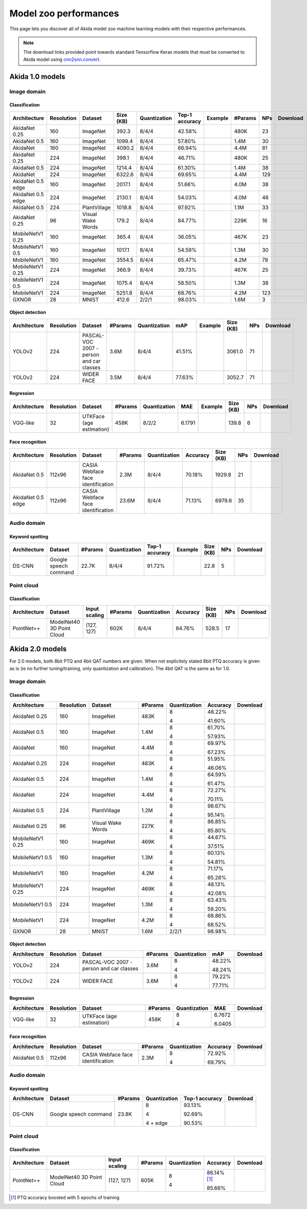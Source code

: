 Model zoo performances
======================

This page lets you discover all of Akida model zoo machine learning models with
their respective performances.

.. note::
    The download links provided point towards standard Tensorflow Keras models
    that must be converted to Akida model using
    `cnn2snn.convert <api_reference/cnn2snn_apis.html#convert>`_.


.. |image_icon_ref| image:: ./img/image_icon.png
   :scale: 5 %

.. |audio_icon_ref| image:: ./img/headphones_icon.png
   :scale: 5 %

.. |pointcloud_icon_ref| image:: ./img/pointcloud_icon.png
   :scale: 5 %

Akida 1.0 models
----------------

|image_icon_ref| Image domain
~~~~~~~~~~~~~~~~~~~~~~~~~~~~~

Classification
""""""""""""""

.. |an_ex| image:: ./img/link_icon.png
   :scale: 4 %
   :target: examples/general/plot_1_akidanet_imagenet.html

.. |an_160_25_dl| image:: ./img/download_icon.png
   :scale: 4 %
   :target: http://data.brainchip.com/models/AkidaV1/akidanet/akidanet_imagenet_160_alpha_25_iq8_wq4_aq4.h5

.. |an_160_50_dl| image:: ./img/download_icon.png
   :scale: 4 %
   :target: http://data.brainchip.com/models/AkidaV1/akidanet/akidanet_imagenet_160_alpha_50_iq8_wq4_aq4.h5

.. |an_160_dl| image:: ./img/download_icon.png
   :scale: 4 %
   :target: http://data.brainchip.com/models/AkidaV1/akidanet/akidanet_imagenet_160_iq8_wq4_aq4.h5

.. |an_224_25_dl| image:: ./img/download_icon.png
   :scale: 4 %
   :target: http://data.brainchip.com/models/AkidaV1/akidanet/akidanet_imagenet_224_alpha_25_iq8_wq4_aq4.h5

.. |an_224_50_dl| image:: ./img/download_icon.png
   :scale: 4 %
   :target: http://data.brainchip.com/models/AkidaV1/akidanet/akidanet_imagenet_224_alpha_50_iq8_wq4_aq4.h5

.. |an_224_dl| image:: ./img/download_icon.png
   :scale: 4 %
   :target: http://data.brainchip.com/models/AkidaV1/akidanet/akidanet_imagenet_224_iq8_wq4_aq4.h5

.. |mb_160_25_dl| image:: ./img/download_icon.png
   :scale: 4 %
   :target: http://data.brainchip.com/models/AkidaV1/mobilenet/mobilenet_imagenet_160_alpha_25_iq8_wq4_aq4.h5

.. |mb_160_50_dl| image:: ./img/download_icon.png
   :scale: 4 %
   :target: http://data.brainchip.com/models/AkidaV1/mobilenet/mobilenet_imagenet_160_alpha_50_iq8_wq4_aq4.h5

.. |mb_160_dl| image:: ./img/download_icon.png
   :scale: 4 %
   :target: http://data.brainchip.com/models/AkidaV1/mobilenet/mobilenet_imagenet_160_iq8_wq4_aq4.h5

.. |mb_224_25_dl| image:: ./img/download_icon.png
   :scale: 4 %
   :target: http://data.brainchip.com/models/AkidaV1/mobilenet/mobilenet_imagenet_224_alpha_25_iq8_wq4_aq4.h5

.. |mb_224_50_dl| image:: ./img/download_icon.png
   :scale: 4 %
   :target: http://data.brainchip.com/models/AkidaV1/mobilenet/mobilenet_imagenet_224_alpha_50_iq8_wq4_aq4.h5

.. |mb_224_dl| image:: ./img/download_icon.png
   :scale: 4 %
   :target: http://data.brainchip.com/models/AkidaV1/mobilenet/mobilenet_imagenet_224_iq8_wq4_aq4.h5

.. |ane_ex| image:: ./img/link_icon.png
   :scale: 4 %
   :target: examples/edge/plot_0_edge_learning_vision.html#

.. |ane_160_dl| image:: ./img/download_icon.png
   :scale: 4 %
   :target: http://data.brainchip.com/models/AkidaV1/akidanet_edge/akidanet_imagenet_160_alpha_50_edge_iq8_wq4_aq4.h5

.. |ane_224_dl| image:: ./img/download_icon.png
   :scale: 4 %
   :target: http://data.brainchip.com/models/AkidaV1/akidanet_edge/akidanet_imagenet_224_alpha_50_edge_iq8_wq4_aq4.h5

.. |an_pv_ex| image:: ./img/link_icon.png
   :scale: 4 %
   :target: examples/general/plot_4_transfer_learning.html

.. |gx_ex| image:: ./img/link_icon.png
   :scale: 4 %
   :target: examples/general/plot_0_gxnor_mnist.html

.. |gx_dl| image:: ./img/download_icon.png
   :scale: 4 %
   :target: http://data.brainchip.com/models/AkidaV1/gxnor/gxnor_mnist_iq2_wq2_aq1.h5

.. |an_pv_dl| image:: ./img/download_icon.png
   :scale: 4 %
   :target: http://data.brainchip.com/models/AkidaV1/akidanet/akidanet_plantvillage_iq8_wq4_aq4.h5

.. |vww_dl| image:: ./img/download_icon.png
   :scale: 4 %
   :target: http://data.brainchip.com/models/AkidaV1/akidanet/akidanet_vww_iq8_wq4_aq4.h5

+------------------+------------+--------------------+-----------+--------------+----------------+-------------+---------+-----+----------------+
| Architecture     | Resolution | Dataset            | Size (KB) | Quantization | Top-1 accuracy | Example     | #Params | NPs | Download       |
+==================+============+====================+===========+==============+================+=============+=========+=====+================+
| AkidaNet 0.25    | 160        | ImageNet           | 392.3     | 8/4/4        | 42.58%         | |an_ex|     | 480K    | 23  | |an_160_25_dl| |
+------------------+------------+--------------------+-----------+--------------+----------------+-------------+---------+-----+----------------+
| AkidaNet 0.5     | 160        | ImageNet           | 1099.4    | 8/4/4        | 57.80%         | |an_ex|     | 1.4M    | 30  | |an_160_50_dl| |
+------------------+------------+--------------------+-----------+--------------+----------------+-------------+---------+-----+----------------+
| AkidaNet         | 160        | ImageNet           | 4090.2    | 8/4/4        | 66.94%         | |an_ex|     | 4.4M    | 81  | |an_160_dl|    |
+------------------+------------+--------------------+-----------+--------------+----------------+-------------+---------+-----+----------------+
| AkidaNet 0.25    | 224        | ImageNet           | 398.1     | 8/4/4        | 46.71%         | |an_ex|     | 480K    | 25  | |an_224_25_dl| |
+------------------+------------+--------------------+-----------+--------------+----------------+-------------+---------+-----+----------------+
| AkidaNet 0.5     | 224        | ImageNet           | 1214.4    | 8/4/4        | 61.30%         | |an_ex|     | 1.4M    | 38  | |an_224_50_dl| |
+------------------+------------+--------------------+-----------+--------------+----------------+-------------+---------+-----+----------------+
| AkidaNet         | 224        | ImageNet           | 6322.6    | 8/4/4        | 69.65%         | |an_ex|     | 4.4M    | 129 | |an_224_dl|    |
+------------------+------------+--------------------+-----------+--------------+----------------+-------------+---------+-----+----------------+
| AkidaNet 0.5     | 160        | ImageNet           | 2017.1    | 8/4/4        | 51.66%         | |ane_ex|    | 4.0M    | 38  | |ane_160_dl|   |
| edge             |            |                    |           |              |                |             |         |     |                |
+------------------+------------+--------------------+-----------+--------------+----------------+-------------+---------+-----+----------------+
| AkidaNet 0.5     | 224        | ImageNet           | 2130.1    | 8/4/4        | 54.03%         | |ane_ex|    | 4.0M    | 46  | |ane_224_dl|   |
| edge             |            |                    |           |              |                |             |         |     |                |
+------------------+------------+--------------------+-----------+--------------+----------------+-------------+---------+-----+----------------+
| AkidaNet 0.5     | 224        | PlantVillage       | 1018.8    | 8/4/4        | 97.92%         | |an_pv_ex|  | 1.1M    | 33  | |an_pv_dl|     |
+------------------+------------+--------------------+-----------+--------------+----------------+-------------+---------+-----+----------------+
| AkidaNet 0.25    | 96         | Visual Wake Words  | 179.2     | 8/4/4        | 84.77%         |             | 229K    | 16  | |vww_dl|       |
+------------------+------------+--------------------+-----------+--------------+----------------+-------------+---------+-----+----------------+
| MobileNetV1 0.25 | 160        | ImageNet           | 365.4     | 8/4/4        | 36.05%         |             | 467K    | 23  | |mb_160_25_dl| |
+------------------+------------+--------------------+-----------+--------------+----------------+-------------+---------+-----+----------------+
| MobileNetV1 0.5  | 160        | ImageNet           | 1017.1    | 8/4/4        | 54.59%         |             | 1.3M    | 30  | |mb_160_50_dl| |
+------------------+------------+--------------------+-----------+--------------+----------------+-------------+---------+-----+----------------+
| MobileNetV1      | 160        | ImageNet           | 3554.5    | 8/4/4        | 65.47%         |             | 4.2M    | 78  | |mb_160_dl|    |
+------------------+------------+--------------------+-----------+--------------+----------------+-------------+---------+-----+----------------+
| MobileNetV1 0.25 | 224        | ImageNet           | 366.9     | 8/4/4        | 39.73%         |             | 467K    | 25  | |mb_224_25_dl| |
+------------------+------------+--------------------+-----------+--------------+----------------+-------------+---------+-----+----------------+
| MobileNetV1 0.5  | 224        | ImageNet           | 1075.4    | 8/4/4        | 58.50%         |             | 1.3M    | 38  | |mb_224_50_dl| |
+------------------+------------+--------------------+-----------+--------------+----------------+-------------+---------+-----+----------------+
| MobileNetV1      | 224        | ImageNet           | 5251.8    | 8/4/4        | 68.76%         |             | 4.2M    | 123 | |mb_224_dl|    |
+------------------+------------+--------------------+-----------+--------------+----------------+-------------+---------+-----+----------------+
| GXNOR            | 28         | MNIST              | 412.6     | 2/2/1        | 98.03%         | |gx_ex|     | 1.6M    | 3   | |gx_dl|        |
+------------------+------------+--------------------+-----------+--------------+----------------+-------------+---------+-----+----------------+


Object detection
""""""""""""""""

.. |yl_voc_ex| image:: ./img/link_icon.png
   :scale: 4 %
   :target: examples/general/plot_5_voc_yolo_detection.html

.. |yl_voc_dl| image:: ./img/download_icon.png
   :scale: 4 %
   :target: http://data.brainchip.com/models/AkidaV1/yolo/yolo_akidanet_voc_iq8_wq4_aq4.h5

.. |yl_wf_dl| image:: ./img/download_icon.png
   :scale: 4 %
   :target: http://data.brainchip.com/models/AkidaV1/yolo/yolo_akidanet_widerface_iq8_wq4_aq4.h5

+--------------+------------+--------------------------+---------+--------------+--------+-------------+-----------+-----+-------------+
| Architecture | Resolution | Dataset                  | #Params | Quantization | mAP    | Example     | Size (KB) | NPs | Download    |
+==============+============+==========================+=========+==============+========+=============+===========+=====+=============+
| YOLOv2       | 224        | PASCAL-VOC 2007 -        | 3.6M    | 8/4/4        | 41.51% | |yl_voc_ex| | 3061.0    | 71  | |yl_voc_dl| |
|              |            | person and car classes   |         |              |        |             |           |     |             |
+--------------+------------+--------------------------+---------+--------------+--------+-------------+-----------+-----+-------------+
| YOLOv2       | 224        | WIDER FACE               | 3.5M    | 8/4/4        | 77.63% |             | 3052.7    | 71  | |yl_wf_dl|  |
+--------------+------------+--------------------------+---------+--------------+--------+-------------+-----------+-----+-------------+


Regression
""""""""""

.. |reg_ex| image:: ./img/link_icon.png
   :scale: 4 %
   :target: examples/general/plot_3_regression.html

.. |reg_dl| image:: ./img/download_icon.png
   :scale: 4 %
   :target: http://data.brainchip.com/models/AkidaV1/vgg/vgg_utk_face_iq8_wq2_aq2.h5

+--------------+------------+--------------------------+---------+--------------+--------+----------+-----------+-----+----------+
| Architecture | Resolution | Dataset                  | #Params | Quantization | MAE    | Example  | Size (KB) | NPs | Download |
+==============+============+==========================+=========+==============+========+==========+===========+=====+==========+
| VGG-like     | 32         | UTKFace (age estimation) | 458K    | 8/2/2        | 6.1791 | |reg_ex| | 139.8     | 6   | |reg_dl| |
+--------------+------------+--------------------------+---------+--------------+--------+----------+-----------+-----+----------+


Face recognition
""""""""""""""""

.. |fid_dl| image:: ./img/download_icon.png
   :scale: 4 %
   :target: http://data.brainchip.com/models/AkidaV1/akidanet/akidanet_faceidentification_iq8_wq4_aq4.h5

.. |fide_dl| image:: ./img/download_icon.png
   :scale: 4 %
   :target: http://data.brainchip.com/models/AkidaV1/akidanet_edge/akidanet_faceidentification_edge_iq8_wq4_aq4.h5

+--------------+------------+----------------------+---------+--------------+----------+-----------+-----+-----------+
| Architecture | Resolution | Dataset              | #Params | Quantization | Accuracy | Size (KB) | NPs | Download  |
+==============+============+======================+=========+==============+==========+===========+=====+===========+
| AkidaNet 0.5 | 112x96     | CASIA Webface        | 2.3M    | 8/4/4        | 70.18%   | 1929.8    | 21  | |fid_dl|  |
|              |            | face identification  |         |              |          |           |     |           |
+--------------+------------+----------------------+---------+--------------+----------+-----------+-----+-----------+
| AkidaNet 0.5 | 112x96     | CASIA Webface        | 23.6M   | 8/4/4        | 71.13%   | 6979.6    | 35  | |fide_dl| |
| edge         |            | face identification  |         |              |          |           |     |           |
+--------------+------------+----------------------+---------+--------------+----------+-----------+-----+-----------+



|audio_icon_ref| Audio domain
~~~~~~~~~~~~~~~~~~~~~~~~~~~~~

Keyword spotting
""""""""""""""""

.. |kws_ex| image:: ./img/link_icon.png
   :scale: 4 %
   :target: examples/general/plot_2_ds_cnn_kws.html

.. |kws_dl| image:: ./img/download_icon.png
   :scale: 4 %
   :target: http://data.brainchip.com/models/AkidaV1/ds_cnn/ds_cnn_kws_iq8_wq4_aq4_laq1.h5

+--------------+-----------------------+---------+--------------+----------------+----------+-----------+-----+----------+
| Architecture | Dataset               | #Params | Quantization | Top-1 accuracy | Example  | Size (KB) | NPs | Download |
+==============+=======================+=========+==============+================+==========+===========+=====+==========+
| DS-CNN       | Google speech command | 22.7K   | 8/4/4        | 91.72%         | |kws_ex| | 22.8      | 5   | |kws_dl| |
+--------------+-----------------------+---------+--------------+----------------+----------+-----------+-----+----------+


|pointcloud_icon_ref| Point cloud
~~~~~~~~~~~~~~~~~~~~~~~~~~~~~~~~~

Classification
""""""""""""""

.. |p++_dl| image:: ./img/download_icon.png
   :scale: 4 %
   :target: http://data.brainchip.com/models/AkidaV1/pointnet_plus/pointnet_plus_modelnet40_iq8_wq4_aq4.h5

+--------------+--------------------+---------------+---------+--------------+--------------+-----------+-----+-----------+
| Architecture | Dataset            | Input scaling | #Params | Quantization | Accuracy     | Size (KB) | NPs | Download  |
+==============+====================+===============+=========+==============+==============+===========+=====+===========+
| PointNet++   | ModelNet40         | (127, 127)    | 602K    | 8/4/4        | 84.76%       | 528.5     | 17  | |p++_dl|  |
|              | 3D Point Cloud     |               |         |              |              |           |     |           |
+--------------+--------------------+---------------+---------+--------------+--------------+-----------+-----+-----------+


Akida 2.0 models
----------------

For 2.0 models, both 8bit PTQ and 4bit QAT numbers are given. When not explicitely stated 8bit PTQ
accuracy is given as is (ie no further tuning/training, only quantization and calibration). The 4bit
QAT is the same as for 1.0.

|image_icon_ref| Image domain
~~~~~~~~~~~~~~~~~~~~~~~~~~~~~

Classification
""""""""""""""

.. |an_160_25_8_dl| image:: ./img/download_icon.png
   :scale: 4 %
   :target: http://data.brainchip.com/models/AkidaV2/akidanet/akidanet_imagenet_160_alpha_0.25_i8_w8_a8.h5

.. |an_160_25_4_dl| image:: ./img/download_icon.png
   :scale: 4 %
   :target: http://data.brainchip.com/models/AkidaV2/akidanet/akidanet_imagenet_160_alpha_0.25_i8_w4_a4.h5

.. |an_160_50_8_dl| image:: ./img/download_icon.png
   :scale: 4 %
   :target: http://data.brainchip.com/models/AkidaV2/akidanet/akidanet_imagenet_160_alpha_0.5_i8_w8_a8.h5

.. |an_160_50_4_dl| image:: ./img/download_icon.png
   :scale: 4 %
   :target: http://data.brainchip.com/models/AkidaV2/akidanet/akidanet_imagenet_160_alpha_0.5_i8_w4_a4.h5

.. |an_160_8_dl| image:: ./img/download_icon.png
   :scale: 4 %
   :target: http://data.brainchip.com/models/AkidaV2/akidanet/akidanet_imagenet_160_alpha_1_i8_w8_a8.h5

.. |an_160_4_dl| image:: ./img/download_icon.png
   :scale: 4 %
   :target: http://data.brainchip.com/models/AkidaV2/akidanet/akidanet_imagenet_160_alpha_1_i8_w4_a4.h5

.. |an_224_25_8_dl| image:: ./img/download_icon.png
   :scale: 4 %
   :target: http://data.brainchip.com/models/AkidaV2/akidanet/akidanet_imagenet_224_alpha_0.25_i8_w8_a8.h5

.. |an_224_25_4_dl| image:: ./img/download_icon.png
   :scale: 4 %
   :target: http://data.brainchip.com/models/AkidaV2/akidanet/akidanet_imagenet_224_alpha_0.25_i8_w4_a4.h5

.. |an_224_50_8_dl| image:: ./img/download_icon.png
   :scale: 4 %
   :target: http://data.brainchip.com/models/AkidaV2/akidanet/akidanet_imagenet_224_alpha_0.5_i8_w8_a8.h5

.. |an_224_50_4_dl| image:: ./img/download_icon.png
   :scale: 4 %
   :target: http://data.brainchip.com/models/AkidaV2/akidanet/akidanet_imagenet_224_alpha_0.5_i8_w4_a4.h5

.. |an_224_8_dl| image:: ./img/download_icon.png
   :scale: 4 %
   :target: http://data.brainchip.com/models/AkidaV2/akidanet/akidanet_imagenet_224_alpha_1_i8_w8_a8.h5

.. |an_224_4_dl| image:: ./img/download_icon.png
   :scale: 4 %
   :target: http://data.brainchip.com/models/AkidaV2/akidanet/akidanet_imagenet_224_alpha_1_i8_w4_a4.h5

.. |an_pv8_dl| image:: ./img/download_icon.png
   :scale: 4 %
   :target: http://data.brainchip.com/models/AkidaV2/akidanet/akidanet_plantvillage_i8_w8_a8.h5

.. |an_pv4_dl| image:: ./img/download_icon.png
   :scale: 4 %
   :target: http://data.brainchip.com/models/AkidaV2/akidanet/akidanet_plantvillage_i8_w4_a4.h5

.. |vww8_dl| image:: ./img/download_icon.png
   :scale: 4 %
   :target: http://data.brainchip.com/models/AkidaV2/akidanet/akidanet_vww_i8_w8_a8.h5

.. |vww4_dl| image:: ./img/download_icon.png
   :scale: 4 %
   :target: http://data.brainchip.com/models/AkidaV2/akidanet/akidanet_vww_i8_w4_a4.h5

.. |mb_160_25_8_dl| image:: ./img/download_icon.png
   :scale: 4 %
   :target: http://data.brainchip.com/models/AkidaV2/mobilenet/mobilenet_imagenet_160_alpha_0.25_i8_w8_a8.h5

.. |mb_160_25_4_dl| image:: ./img/download_icon.png
   :scale: 4 %
   :target: http://data.brainchip.com/models/AkidaV2/mobilenet/mobilenet_imagenet_160_alpha_0.25_i8_w4_a4.h5

.. |mb_160_50_8_dl| image:: ./img/download_icon.png
   :scale: 4 %
   :target: http://data.brainchip.com/models/AkidaV2/mobilenet/mobilenet_imagenet_160_alpha_0.5_i8_w8_a8.h5

.. |mb_160_50_4_dl| image:: ./img/download_icon.png
   :scale: 4 %
   :target: http://data.brainchip.com/models/AkidaV2/mobilenet/mobilenet_imagenet_160_alpha_0.5_i8_w4_a4.h5

.. |mb_160_8_dl| image:: ./img/download_icon.png
   :scale: 4 %
   :target: http://data.brainchip.com/models/AkidaV2/mobilenet/mobilenet_imagenet_160_alpha_1_i8_w8_a8.h5

.. |mb_160_4_dl| image:: ./img/download_icon.png
   :scale: 4 %
   :target: http://data.brainchip.com/models/AkidaV2/mobilenet/mobilenet_imagenet_160_alpha_1_i8_w4_a4.h5

.. |mb_224_25_8_dl| image:: ./img/download_icon.png
   :scale: 4 %
   :target: http://data.brainchip.com/models/AkidaV2/mobilenet/mobilenet_imagenet_224_alpha_0.25_i8_w8_a8.h5

.. |mb_224_25_4_dl| image:: ./img/download_icon.png
   :scale: 4 %
   :target: http://data.brainchip.com/models/AkidaV2/mobilenet/mobilenet_imagenet_224_alpha_0.25_i8_w4_a4.h5

.. |mb_224_50_8_dl| image:: ./img/download_icon.png
   :scale: 4 %
   :target: http://data.brainchip.com/models/AkidaV2/mobilenet/mobilenet_imagenet_224_alpha_0.5_i8_w8_a8.h5

.. |mb_224_50_4_dl| image:: ./img/download_icon.png
   :scale: 4 %
   :target: http://data.brainchip.com/models/AkidaV2/mobilenet/mobilenet_imagenet_224_alpha_0.5_i8_w4_a4.h5

.. |mb_224_8_dl| image:: ./img/download_icon.png
   :scale: 4 %
   :target: http://data.brainchip.com/models/AkidaV2/mobilenet/mobilenet_imagenet_224_alpha_1_i8_w8_a8.h5

.. |mb_224_4_dl| image:: ./img/download_icon.png
   :scale: 4 %
   :target: http://data.brainchip.com/models/AkidaV2/mobilenet/mobilenet_imagenet_224_alpha_1_i8_w4_a4.h5

.. |gx2_dl| image:: ./img/download_icon.png
   :scale: 4 %
   :target: http://data.brainchip.com/models/AkidaV2/gxnor/gxnor_mnist_i2_w2_a1.h5

+------------------+------------+--------------------+---------+--------------+----------+------------------+
| Architecture     | Resolution | Dataset            | #Params | Quantization | Accuracy | Download         |
+==================+============+====================+=========+==============+==========+==================+
| AkidaNet 0.25    | 160        | ImageNet           | 483K    | 8            | 48.22%   | |an_160_25_8_dl| |
|                  |            |                    |         |              |          |                  |
|                  |            |                    |         | 4            | 41.60%   | |an_160_25_4_dl| |
+------------------+------------+--------------------+---------+--------------+----------+------------------+
| AkidaNet 0.5     | 160        | ImageNet           | 1.4M    | 8            | 61.70%   | |an_160_50_8_dl| |
|                  |            |                    |         |              |          |                  |
|                  |            |                    |         | 4            | 57.93%   | |an_160_50_4_dl| |
+------------------+------------+--------------------+---------+--------------+----------+------------------+
| AkidaNet         | 160        | ImageNet           | 4.4M    | 8            | 69.97%   | |an_160_8_dl|    |
|                  |            |                    |         |              |          |                  |
|                  |            |                    |         | 4            | 67.23%   | |an_160_4_dl|    |
+------------------+------------+--------------------+---------+--------------+----------+------------------+
| AkidaNet 0.25    | 224        | ImageNet           | 483K    | 8            | 51.95%   | |an_224_25_8_dl| |
|                  |            |                    |         |              |          |                  |
|                  |            |                    |         | 4            | 46.06%   | |an_224_25_4_dl| |
+------------------+------------+--------------------+---------+--------------+----------+------------------+
| AkidaNet 0.5     | 224        | ImageNet           | 1.4M    | 8            | 64.59%   | |an_224_50_8_dl| |
|                  |            |                    |         |              |          |                  |
|                  |            |                    |         | 4            | 61.47%   | |an_224_50_4_dl| |
+------------------+------------+--------------------+---------+--------------+----------+------------------+
| AkidaNet         | 224        | ImageNet           | 4.4M    | 8            | 72.27%   | |an_224_8_dl|    |
|                  |            |                    |         |              |          |                  |
|                  |            |                    |         | 4            | 70.11%   | |an_224_4_dl|    |
+------------------+------------+--------------------+---------+--------------+----------+------------------+
| AkidaNet 0.5     | 224        | PlantVillage       | 1.2M    | 8            | 98.67%   | |an_pv8_dl|      |
|                  |            |                    |         |              |          |                  |
|                  |            |                    |         | 4            | 95.14%   | |an_pv8_dl|      |
+------------------+------------+--------------------+---------+--------------+----------+------------------+
| AkidaNet 0.25    | 96         | Visual Wake Words  | 227K    | 8            | 86.85%   | |vww8_dl|        |
|                  |            |                    |         |              |          |                  |
|                  |            |                    |         | 4            | 85.80%   | |vww4_dl|        |
+------------------+------------+--------------------+---------+--------------+----------+------------------+
| MobileNetV1 0.25 | 160        | ImageNet           | 469K    | 8            | 44.67%   | |mb_160_25_8_dl| |
|                  |            |                    |         |              |          |                  |
|                  |            |                    |         | 4            | 37.51%   | |mb_160_25_4_dl| |
+------------------+------------+--------------------+---------+--------------+----------+------------------+
| MobileNetV1 0.5  | 160        | ImageNet           | 1.3M    | 8            | 60.13%   | |mb_160_50_8_dl| |
|                  |            |                    |         |              |          |                  |
|                  |            |                    |         | 4            | 54.81%   | |mb_160_50_4_dl| |
+------------------+------------+--------------------+---------+--------------+----------+------------------+
| MobileNetV1      | 160        | ImageNet           | 4.2M    | 8            | 71.17%   | |mb_160_8_dl|    |
|                  |            |                    |         |              |          |                  |
|                  |            |                    |         | 4            | 65.28%   | |mb_160_4_dl|    |
+------------------+------------+--------------------+---------+--------------+----------+------------------+
| MobileNetV1 0.25 | 224        | ImageNet           | 469K    | 8            | 48.13%   | |mb_224_25_8_dl| |
|                  |            |                    |         |              |          |                  |
|                  |            |                    |         | 4            | 42.08%   | |mb_224_25_4_dl| |
+------------------+------------+--------------------+---------+--------------+----------+------------------+
| MobileNetV1 0.5  | 224        | ImageNet           | 1.3M    | 8            | 63.43%   | |mb_224_50_8_dl| |
|                  |            |                    |         |              |          |                  |
|                  |            |                    |         | 4            | 59.20%   | |mb_224_50_4_dl| |
+------------------+------------+--------------------+---------+--------------+----------+------------------+
| MobileNetV1      | 224        | ImageNet           | 4.2M    | 8            | 68.86%   | |mb_224_8_dl|    |
|                  |            |                    |         |              |          |                  |
|                  |            |                    |         | 4            | 68.52%   | |mb_224_4_dl|    |
+------------------+------------+--------------------+---------+--------------+----------+------------------+
| GXNOR            | 28         | MNIST              | 1.6M    | 2/2/1        | 98.98%   | |gx2_dl|         |
+------------------+------------+--------------------+---------+--------------+----------+------------------+


Object detection
""""""""""""""""

.. |yl_voc8_dl| image:: ./img/download_icon.png
   :scale: 4 %
   :target: http://data.brainchip.com/models/AkidaV2/yolo/yolo_akidanet_voc_i8_w8_a8.h5

.. |yl_voc4_dl| image:: ./img/download_icon.png
   :scale: 4 %
   :target: http://data.brainchip.com/models/AkidaV2/yolo/yolo_akidanet_voc_i8_w4_a4.h5

.. |yl_wf8_dl| image:: ./img/download_icon.png
   :scale: 4 %
   :target: http://data.brainchip.com/models/AkidaV2/yolo/yolo_akidanet_widerface_i8_w8_a8.h5

.. |yl_wf4_dl| image:: ./img/download_icon.png
   :scale: 4 %
   :target: http://data.brainchip.com/models/AkidaV2/yolo/yolo_akidanet_widerface_i8_w4_a4.h5

+--------------+------------+--------------------------+---------+--------------+--------+--------------+
| Architecture | Resolution | Dataset                  | #Params | Quantization | mAP    | Download     |
+==============+============+==========================+=========+==============+========+==============+
| YOLOv2       | 224        | PASCAL-VOC 2007 -        | 3.6M    | 8            | 48.22% | |yl_voc8_dl| |
|              |            | person and car classes   |         |              |        |              |
|              |            |                          |         | 4            | 48.24% | |yl_voc4_dl| |
+--------------+------------+--------------------------+---------+--------------+--------+--------------+
| YOLOv2       | 224        | WIDER FACE               | 3.6M    | 8            | 79.22% | |yl_wf8_dl|  |
|              |            |                          |         |              |        |              |
|              |            |                          |         | 4            | 77.71% | |yl_wf4_dl|  |
+--------------+------------+--------------------------+---------+--------------+--------+--------------+


Regression
""""""""""

.. |reg8_dl| image:: ./img/download_icon.png
   :scale: 4 %
   :target: http://data.brainchip.com/models/AkidaV2/vgg/vgg_utk_face_i8_w8_a8.h5

.. |reg4_dl| image:: ./img/download_icon.png
   :scale: 4 %
   :target: http://data.brainchip.com/models/AkidaV2/vgg/vgg_utk_face_i8_w4_a4.h5

+--------------+------------+--------------------------+---------+--------------+--------+-----------+
| Architecture | Resolution | Dataset                  | #Params | Quantization | MAE    | Download  |
+==============+============+==========================+=========+==============+========+===========+
| VGG-like     | 32         | UTKFace (age estimation) | 458K    | 8            | 6.7672 | |reg8_dl| |
|              |            |                          |         |              |        |           |
|              |            |                          |         | 4            | 6.0405 | |reg4_dl| |
+--------------+------------+--------------------------+---------+--------------+--------+-----------+


Face recognition
""""""""""""""""

.. |fid8_dl| image:: ./img/download_icon.png
   :scale: 4 %
   :target: http://data.brainchip.com/models/AkidaV2/akidanet/akidanet_faceidentification_i8_w8_a8.h5

.. |fid4_dl| image:: ./img/download_icon.png
   :scale: 4 %
   :target: http://data.brainchip.com/models/AkidaV2/akidanet/akidanet_faceidentification_i8_w4_a4.h5

+--------------+------------+----------------------+---------+--------------+----------+-----------+
| Architecture | Resolution | Dataset              | #Params | Quantization | Accuracy | Download  |
+==============+============+======================+=========+==============+==========+===========+
| AkidaNet 0.5 | 112x96     | CASIA Webface        | 2.3M    | 8            | 72.92%   | |fid8_dl| |
|              |            | face identification  |         |              |          |           |
|              |            |                      |         | 4            | 69.79%   | |fid4_dl| |
+--------------+------------+----------------------+---------+--------------+----------+-----------+


|audio_icon_ref| Audio domain
~~~~~~~~~~~~~~~~~~~~~~~~~~~~~

Keyword spotting
""""""""""""""""

.. |kws8_dl| image:: ./img/download_icon.png
   :scale: 4 %
   :target: http://data.brainchip.com/models/AkidaV2/ds_cnn/ds_cnn_kws_i8_w8_a8.h5

.. |kws4_dl| image:: ./img/download_icon.png
   :scale: 4 %
   :target: http://data.brainchip.com/models/AkidaV2/ds_cnn/ds_cnn_kws_i8_w4_a4.h5

.. |kws4e_dl| image:: ./img/download_icon.png
   :scale: 4 %
   :target: http://data.brainchip.com/models/AkidaV2/ds_cnn/ds_cnn_kws_edge_i8_w4_a4.h5

+--------------+-----------------------+---------+--------------+----------------+------------+
| Architecture | Dataset               | #Params | Quantization | Top-1 accuracy | Download   |
+==============+=======================+=========+==============+================+============+
| DS-CNN       | Google speech command | 23.8K   | 8            | 93.13%         | |kws8_dl|  |
|              |                       |         |              |                |            |
|              |                       |         | 4            | 92.69%         | |kws4_dl|  |
|              |                       |         |              |                |            |
|              |                       |         | 4 + edge     | 90.53%         | |kws4e_dl| |
+--------------+-----------------------+---------+--------------+----------------+------------+


|pointcloud_icon_ref| Point cloud
~~~~~~~~~~~~~~~~~~~~~~~~~~~~~~~~~

Classification
""""""""""""""

.. |p++8_dl| image:: ./img/download_icon.png
   :scale: 4 %
   :target: http://data.brainchip.com/models/AkidaV2/pointnet_plus/pointnet_plus_modelnet40_i8_w8_a8.h5

.. |p++4_dl| image:: ./img/download_icon.png
   :scale: 4 %
   :target: http://data.brainchip.com/models/AkidaV2/pointnet_plus/pointnet_plus_modelnet40_i8_w4_a4.h5

+--------------+--------------------+---------------+---------+--------------+-----------------+-----------+
| Architecture | Dataset            | Input scaling | #Params | Quantization | Accuracy        | Download  |
+==============+====================+===============+=========+==============+=================+===========+
| PointNet++   | ModelNet40         | (127, 127)    | 605K    | 8            | 86.14% [#fn-1]_ | |p++8_dl| |
|              | 3D Point Cloud     |               |         |              |                 |           |
|              |                    |               |         | 4            | 85.66%          | |p++4_dl| |
+--------------+--------------------+---------------+---------+--------------+-----------------+-----------+

.. [#fn-1] PTQ accuracy boosted with 5 epochs of training